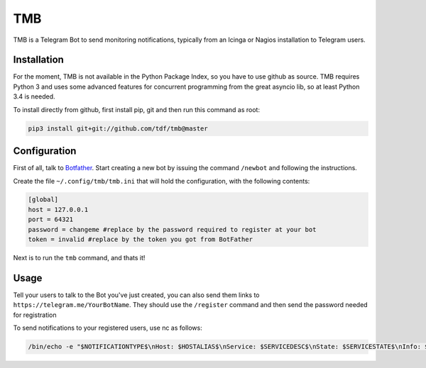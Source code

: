 TMB
===

.. image:: https://travis-ci.org/tdf/tmb.svg?branch=master
    :target: https://travis-ci.org/tdf/tmb

.. image:: https://coveralls.io/repos/tdf/tmb/badge.svg?branch=master&service=github
    :target: https://coveralls.io/github/tdf/tmb?branch=master


TMB is a Telegram Bot to send monitoring notifications, typically from an Icinga or Nagios installation to Telegram users.

Installation
------------

For the moment, TMB is not available in the Python Package Index, so you have to use github as source.
TMB requires Python 3 and uses some advanced features for concurrent programming from the great asyncio lib, so at least Python 3.4 is needed.

To install directly from github, first install pip, git and then run this command as root:

.. code-block:: bash

    pip3 install git+git://github.com/tdf/tmb@master


Configuration
-------------

First of all, talk to `Botfather <https://telegram.me/BotFather>`_. Start creating a new bot by issuing the command ``/newbot`` and following the instructions.

Create the file ``~/.config/tmb/tmb.ini`` that will hold the configuration, with the following contents:

.. code-block:: ini

    [global]
    host = 127.0.0.1
    port = 64321
    password = changeme #replace by the password required to register at your bot
    token = invalid #replace by the token you got from BotFather

Next is to run the ``tmb`` command, and thats it!


Usage
-----

Tell your users to talk to the Bot you've just created, you can also send them links to ``https://telegram.me/YourBotName``. They should use the ``/register`` command and then send the password needed for registration

To send notifications to your registered users, use nc as follows:

.. code-block:: bash

    /bin/echo -e "$NOTIFICATIONTYPE$\nHost: $HOSTALIAS$\nService: $SERVICEDESC$\nState: $SERVICESTATE$\nInfo: $SERVICEOUTPUT$" | nc localhost 64321
